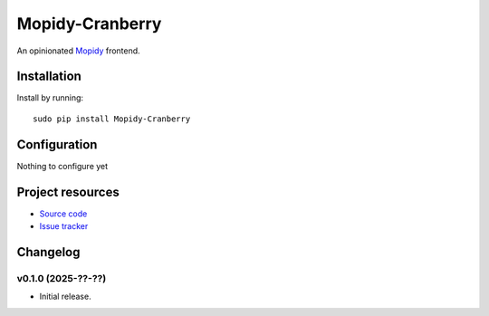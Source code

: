 ****************
Mopidy-Cranberry
****************

An opinionated `Mopidy <https://mopidy.com/>`_ frontend.


Installation
============

Install by running::

    sudo pip install Mopidy-Cranberry

.. Or, if available, install the Debian/Ubuntu package from `apt.mopidy.com
.. <https://apt.mopidy.com/>`_.


Configuration
=============

Nothing to configure yet


Project resources
=================

- `Source code <https://github.com/alkern/cranberry>`_
- `Issue tracker <https://github.com/alkern/cranberry/issues>`_


Changelog
=========

v0.1.0 (2025-??-??)
-------------------

- Initial release.